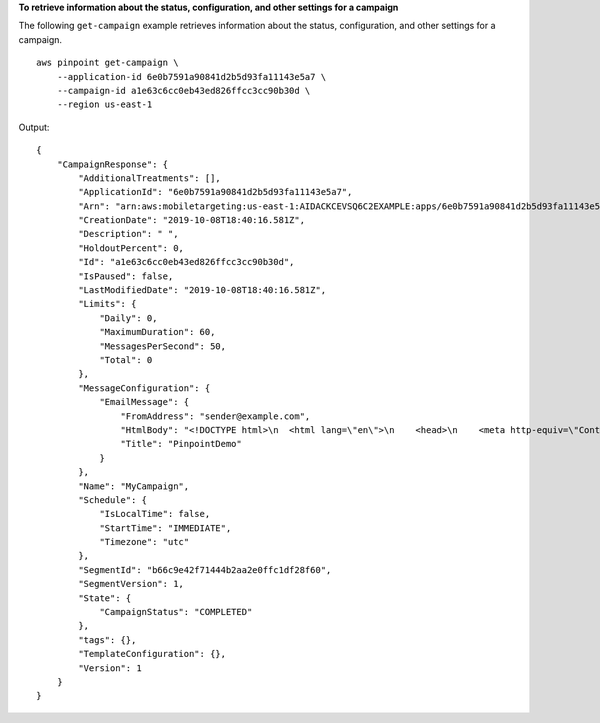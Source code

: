**To retrieve information about the status, configuration, and other settings for a campaign**

The following ``get-campaign`` example retrieves information about the status, configuration, and other settings for a campaign. ::

    aws pinpoint get-campaign \
        --application-id 6e0b7591a90841d2b5d93fa11143e5a7 \
        --campaign-id a1e63c6cc0eb43ed826ffcc3cc90b30d \
        --region us-east-1

Output::

    {
        "CampaignResponse": {
            "AdditionalTreatments": [],
            "ApplicationId": "6e0b7591a90841d2b5d93fa11143e5a7",
            "Arn": "arn:aws:mobiletargeting:us-east-1:AIDACKCEVSQ6C2EXAMPLE:apps/6e0b7591a90841d2b5d93fa11143e5a7/campaigns/a1e63c6cc0eb43ed826ffcc3cc90b30d",
            "CreationDate": "2019-10-08T18:40:16.581Z",
            "Description": " ",
            "HoldoutPercent": 0,
            "Id": "a1e63c6cc0eb43ed826ffcc3cc90b30d",
            "IsPaused": false,
            "LastModifiedDate": "2019-10-08T18:40:16.581Z",
            "Limits": {
                "Daily": 0,
                "MaximumDuration": 60,
                "MessagesPerSecond": 50,
                "Total": 0
            },
            "MessageConfiguration": {
                "EmailMessage": {
                    "FromAddress": "sender@example.com",
                    "HtmlBody": "<!DOCTYPE html>\n  <html lang=\"en\">\n    <head>\n    <meta http-equiv=\"Content-Type\" content=\"text/html; charset=utf-8\" />\n</head>\n<body>Hello</body>\n</html>",
                    "Title": "PinpointDemo"
                }
            },
            "Name": "MyCampaign",
            "Schedule": {
                "IsLocalTime": false,
                "StartTime": "IMMEDIATE",
                "Timezone": "utc"
            },
            "SegmentId": "b66c9e42f71444b2aa2e0ffc1df28f60",
            "SegmentVersion": 1,
            "State": {
                "CampaignStatus": "COMPLETED"
            },
            "tags": {},
            "TemplateConfiguration": {},
            "Version": 1
        }
    }